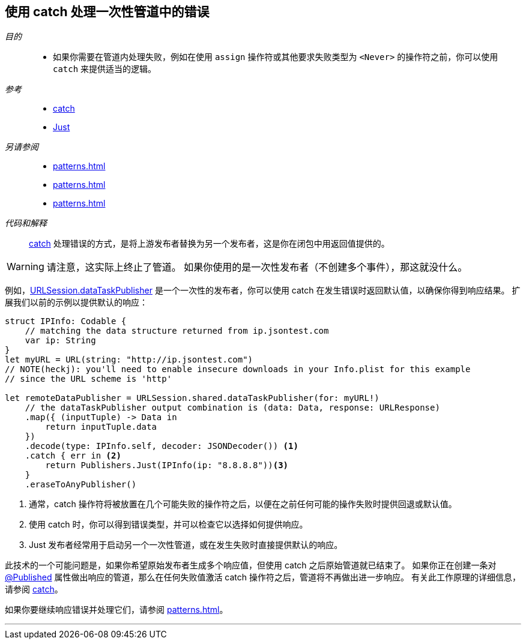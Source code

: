[#patterns-oneshot-error-handling]
== 使用 catch 处理一次性管道中的错误

__目的__::

* 如果你需要在管道内处理失败，例如在使用 `assign` 操作符或其他要求失败类型为 `<Never>` 的操作符之前，你可以使用 `catch` 来提供适当的逻辑。

__参考__::

* <<reference#reference-catch,catch>>
* <<reference#reference-just,Just>>

__另请参阅__::

* <<patterns#patterns-retry>>
* <<patterns#patterns-continual-error-handling>>
* <<patterns#patterns-constrained-network>>

__代码和解释__::

<<reference#reference-catch,catch>> 处理错误的方式，是将上游发布者替换为另一个发布者，这是你在闭包中用返回值提供的。

[WARNING]
====
请注意，这实际上终止了管道。
如果你使用的是一次性发布者（不创建多个事件），那这就没什么。
====

例如，<<reference#reference-datataskpublisher,URLSession.dataTaskPublisher>> 是一个一次性的发布者，你可以使用 catch 在发生错误时返回默认值，以确保你得到响应结果。
扩展我们以前的示例以提供默认的响应：

[source, swift]
----
struct IPInfo: Codable {
    // matching the data structure returned from ip.jsontest.com
    var ip: String
}
let myURL = URL(string: "http://ip.jsontest.com")
// NOTE(heckj): you'll need to enable insecure downloads in your Info.plist for this example
// since the URL scheme is 'http'

let remoteDataPublisher = URLSession.shared.dataTaskPublisher(for: myURL!)
    // the dataTaskPublisher output combination is (data: Data, response: URLResponse)
    .map({ (inputTuple) -> Data in
        return inputTuple.data
    })
    .decode(type: IPInfo.self, decoder: JSONDecoder()) <1>
    .catch { err in <2>
        return Publishers.Just(IPInfo(ip: "8.8.8.8"))<3>
    }
    .eraseToAnyPublisher()
----

<1> 通常，catch 操作符将被放置在几个可能失败的操作符之后，以便在之前任何可能的操作失败时提供回退或默认值。
<2> 使用 catch 时，你可以得到错误类型，并可以检查它以选择如何提供响应。
<3> Just 发布者经常用于启动另一个一次性管道，或在发生失败时直接提供默认的响应。

此技术的一个可能问题是，如果你希望原始发布者生成多个响应值，但使用 catch 之后原始管道就已结束了。
如果你正在创建一条对 <<reference#reference-published,@Published>> 属性做出响应的管道，那么在任何失败值激活 catch 操作符之后，管道将不再做出进一步响应。
有关此工作原理的详细信息，请参阅 <<reference#reference-catch,catch>>。

如果你要继续响应错误并处理它们，请参阅 <<patterns#patterns-continual-error-handling>>。

// force a page break - in HTML rendering is just a <HR>
<<<
'''
